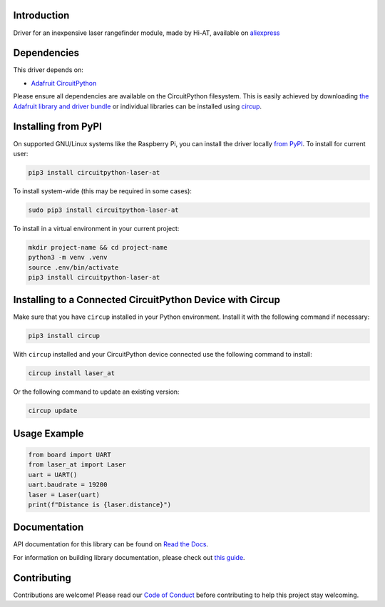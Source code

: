 Introduction
============


.. image:: https://github.com/furbrain/CircuitPython_laser_at/workflows/Build%20CI/badge.svg
    :target: https://github.com/furbrain/CircuitPython_laser_at/actions
    :alt: Build Status


.. image:: https://img.shields.io/badge/code%20style-black-000000.svg
    :target: https://github.com/psf/black
    :alt: Code Style: Black

Driver for an inexpensive laser rangefinder module, made by Hi-AT, available on `aliexpress
<https://www.aliexpress.com/item/32792768667.html>`_


Dependencies
=============
This driver depends on:

* `Adafruit CircuitPython <https://github.com/adafruit/circuitpython>`_

Please ensure all dependencies are available on the CircuitPython filesystem.
This is easily achieved by downloading
`the Adafruit library and driver bundle <https://circuitpython.org/libraries>`_
or individual libraries can be installed using
`circup <https://github.com/adafruit/circup>`_.

Installing from PyPI
=====================

On supported GNU/Linux systems like the Raspberry Pi, you can install the driver locally `from
PyPI <https://pypi.org/project/circuitpython-laser-at/>`_.
To install for current user:

.. code-block:: shell

    pip3 install circuitpython-laser-at

To install system-wide (this may be required in some cases):

.. code-block:: shell

    sudo pip3 install circuitpython-laser-at

To install in a virtual environment in your current project:

.. code-block:: shell

    mkdir project-name && cd project-name
    python3 -m venv .venv
    source .env/bin/activate
    pip3 install circuitpython-laser-at

Installing to a Connected CircuitPython Device with Circup
==========================================================

Make sure that you have ``circup`` installed in your Python environment.
Install it with the following command if necessary:

.. code-block:: shell

    pip3 install circup

With ``circup`` installed and your CircuitPython device connected use the
following command to install:

.. code-block:: shell

    circup install laser_at

Or the following command to update an existing version:

.. code-block:: shell

    circup update

Usage Example
=============

.. code-block:: python3

    from board import UART
    from laser_at import Laser
    uart = UART()
    uart.baudrate = 19200
    laser = Laser(uart)
    print(f"Distance is {laser.distance}")

Documentation
=============
API documentation for this library can be found on `Read the Docs <https://circuitpython-laser-at.readthedocs.io/>`_.

For information on building library documentation, please check out
`this guide <https://learn.adafruit.com/creating-and-sharing-a-circuitpython-library/sharing-our-docs-on-readthedocs#sphinx-5-1>`_.

Contributing
============

Contributions are welcome! Please read our `Code of Conduct
<https://github.com/furbrain/CircuitPython_laser_at/blob/HEAD/CODE_OF_CONDUCT.md>`_
before contributing to help this project stay welcoming.
